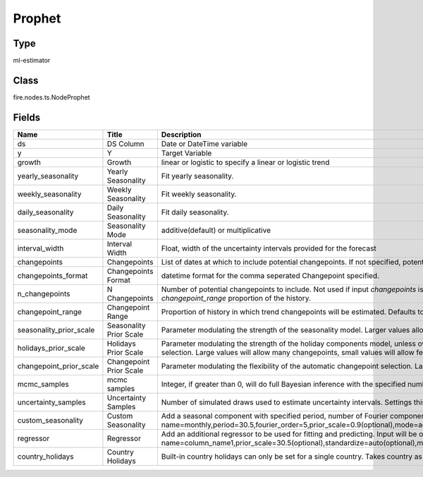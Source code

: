 Prophet
=========== 



Type
--------- 

ml-estimator

Class
--------- 

fire.nodes.ts.NodeProphet

Fields
--------- 

.. list-table::
      :widths: 10 5 10
      :header-rows: 1

      * - Name
        - Title
        - Description
      * - ds
        - DS Column
        - Date or DateTime variable
      * - y
        - Y
        - Target Variable
      * - growth
        - Growth
        - linear or logistic to specify a linear or logistic trend
      * - yearly_seasonality
        - Yearly Seasonality
        - Fit yearly seasonality.
      * - weekly_seasonality
        - Weekly Seasonality
        - Fit weekly seasonality.
      * - daily_seasonality
        - Daily Seasonality
        - Fit daily seasonality.
      * - seasonality_mode
        - Seasonality Mode
        - additive(default) or multiplicative
      * - interval_width
        - Interval Width
        - Float, width of the uncertainty intervals provided for the forecast
      * - changepoints
        - Changepoints
        - List of dates at which to include potential changepoints. If not specified, potential changepoints are selected automatically.
      * - changepoints_format
        - Changepoints Format
        - datetime format for the comma seperated Changepoint specified.
      * - n_changepoints
        - N Changepoints
        - Number of potential changepoints to include. Not used if input `changepoints` is supplied. If `changepoints` is not supplied, then n_changepoints potential changepoints are selected uniformly from the first `changepoint_range` proportion of the history.
      * - changepoint_range
        - Changepoint Range
        - Proportion of history in which trend changepoints will be estimated. Defaults to 0.8 for the first 80%. Not used if `changepoints` is specified.
      * - seasonality_prior_scale
        - Seasonality Prior Scale
        - Parameter modulating the strength of the seasonality model. Larger values allow the model to fit larger seasonal fluctuations, smaller values dampen the seasonality.
      * - holidays_prior_scale
        - Holidays Prior Scale
        - Parameter modulating the strength of the holiday components model, unless overridden in the holidays input. changepoint_prior_scale: Parameter modulating the flexibility of the automatic changepoint selection. Large values will allow many changepoints, small values will allow few changepoints.
      * - changepoint_prior_scale
        - Changepoint Prior Scale
        - Parameter modulating the flexibility of the automatic changepoint selection. Large values will allow many changepoints, small values will allow few changepoints.
      * - mcmc_samples
        - mcmc samples
        - Integer, if greater than 0, will do full Bayesian inference with the specified number of MCMC samples. If 0, will do MAP estimation.
      * - uncertainty_samples
        - Uncertainty Samples
        - Number of simulated draws used to estimate uncertainty intervals. Settings this value to 0 or False will disable uncertainty estimation and speed up the calculation.
      * - custom_seasonality
        - Custom Seasonality
        - Add a seasonal component with specified period, number of Fourier components, and prior scale. Input will be of form name=monthly,period=30.5,fourier_order=5,prior_scale=0.9(optional),mode=additive(optional).
      * - regressor
        - Regressor
        - Add an additional regressor to be used for fitting and predicting. Input will be of form name=column_name1,prior_scale=30.5(optional),standardize=auto(optional),mode=additive(optional):name=column_name2,prior_scale=40.5(optional),standardize=auto(optional),mode=additive(optional)
      * - country_holidays
        - Country Holidays
        - Built-in country holidays can only be set for a single country. Takes country as input like US




